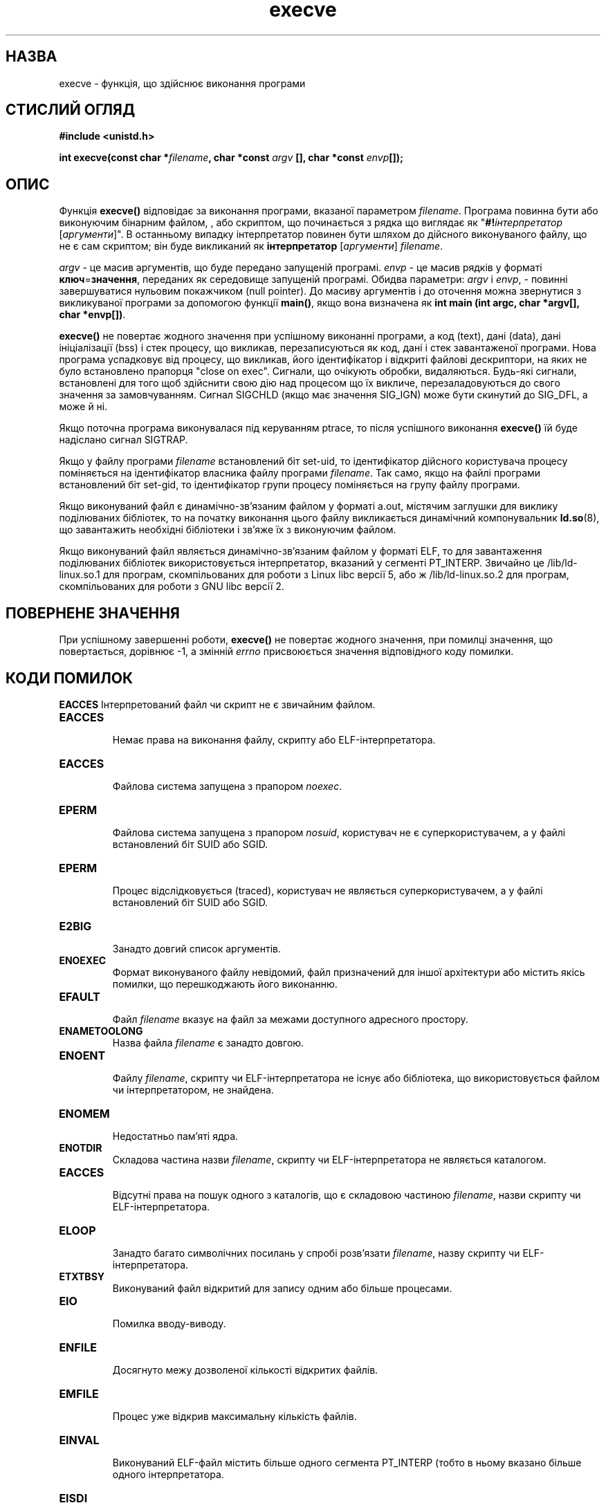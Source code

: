 ." © 2005-2007 DLOU, GNU FDL
." URL: <http://docs.linux.org.ua/index.php/Man_Contents>
." Supported by <docs@linux.org.ua>
."
." Permission is granted to copy, distribute and/or modify this document
." under the terms of the GNU Free Documentation License, Version 1.2
." or any later version published by the Free Software Foundation;
." with no Invariant Sections, no Front-Cover Texts, and no Back-Cover Texts.
." 
." A copy of the license is included  as a file called COPYING in the
." main directory of the man-pages-* source package.
."
." This manpage has been automatically generated by wiki2man.py
." This tool can be found at: <http://wiki2man.sourceforge.net>
." Please send any bug reports, improvements, comments, patches, etc. to
." E-mail: <wiki2man-develop@lists.sourceforge.net>.

.TH "execve" "2" "2007-10-27-16:31" "© 2005-2007 DLOU, GNU FDL" "2007-10-27-16:31"

.SH "НАЗВА"
.PP
execve \- функція, що здійснює виконання програми

.SH "СТИСЛИЙ ОГЛЯД"
.PP
\fB#include\fR \fB<unistd.h>\fR

\fBint\fR \fBexecve(const\fR \fBchar\fR \fB*\fR\fIfilename\fR\fB,\fR \fBchar\fR \fB*const\fR \fIargv\fR \fB[],\fR \fBchar\fR
\fB*const\fR \fIenvp\fR\fB[]);\fR

.SH "ОПИС"
.PP
Функція  \fBexecve()\fR  відповідає   за   виконання   програми,
вказаної  параметром  \fIfilename\fR.  Програма повинна бути або
виконуючим бінарним файлом, , або скриптом, що починається
з  рядка  що виглядає як "\fB#!\fR\fIінтерпретатор\fR [\fIаргументи\fR]".  В
останньому випадку інтерпретатор повинен  бути  шляхом  до
дійсного  виконуваного  файлу,  що  не є сам скриптом; він
буде викликаний як \fBінтерпретатор\fR [\fIаргументи\fR] \fIfilename\fR.

\fIargv\fR \- це масив аргументів,  що  буде  передано  запущеній
програмі.    \fIenvp\fR   \-    це   масив   рядків   у   форматі
\fBключ\fR=\fBзначення\fR,   переданих    як   середовище    запущеній
програмі.   Обидва  параметри:  \fIargv\fR  і  \fIenvp\fR,  \-  повинні
завершуватися  нульовим  покажчиком  (null  pointer).   До
масиву   аргументів  і  до  оточення  можна  звернутися  з
викликуваної програми за допомогою  функції  \fBmain()\fR,  якщо
вона  визначена  як \fBіnt\fR \fBmain\fR \fB(іnt\fR \fBargc,\fR \fBchar\fR \fB*argv[],\fR \fBchar\fR
\fB*envp[])\fR.

\fBexecve()\fR  не  повертає  жодного  значення  при   успішному
виконанні  програми,  а  код  (text),  дані  (data),  дані
ініціалізації  (bss)  і   стек   процесу,   що   викликав,
перезаписуються як код, дані і стек завантаженої програми.
Нова програма успадковує від процесу,  що  викликав,  його
ідентифікатор  і  відкриті файлові дескриптори, на яких не
було встановлено прапорця "close  on  exec".  Сигнали,  що
очікують    обробки,    видаляються.   Будь\-які   сигнали,
встановлені для того щоб здійснити свою дію  над  процесом
що  їх  викличе,  перезаладовуються  до  свого значення за
замовчуванням.  Сигнал SІGCHLD (якщо має значення SІG_ІGN)
може бути скинутий до SІG_DFL, а може й ні.

Якщо  поточна програма виконувалася під керуванням ptrace,
то після успішного виконання \fBexecve()\fR  їй  буде  надіслано
сигнал SІGTRAP.

Якщо  у  файлу програми \fIfilename\fR встановлений біт set\-uid,
то ідентифікатор дійсного користувача процесу  поміняється
на  ідентифікатор  власника  файлу програми \fIfilename\fR.  Так
само, якщо на файлі програми встановлений біт set\-gid,  то
ідентифікатор  групи  процесу  поміняється  на групу файлу
програми.

Якщо  виконуваний  файл  є  динамічно\-зв'язаним  файлом  у
форматі  a.out,  містячим заглушки для виклику поділюваних
бібліотек,   то   на   початку   виконання   цього   файлу
викликається   динамічний   компонувальник   \fBld.so\fR(8),  що
завантажить необхідні бібліотеки і зв'яже їх з  виконуючим
файлом.

Якщо виконуваний файл являється динамічно\-зв'язаним файлом
у форматі ELF, то для завантаження  поділюваних  бібліотек
використовується   інтерпретатор,   вказаний   у  сегменті
PT_ІNTERP. Звичайно  це  /lib/ld\-linux.so.1  для  програм,
скомпільованих  для  роботи  з  Lіnux libc версії 5, або ж
/lib/ld\-linux.so.2 для програм, скомпільованих для  роботи
з GNU libc версії 2.

.SH "ПОВЕРНЕНЕ ЗНАЧЕННЯ"
.PP
При  успішному  завершенні  роботи,  \fBexecve()\fR  не повертає
жодного значення, при помилці значення,  що  повертається,
дорівнює   \-1,   а  змінній  \fIerrno\fR  присвоюється  значення
відповідного коду помилки.

.SH "КОДИ ПОМИЛОК"
.PP
\fBEACCES\fR Інтерпретований  файл  чи  скрипт  не  є  звичайним
файлом.

.TP
.B \fBEACCES\fR
 Немає   права   на  виконання  файлу,  скрипту  або ELF\-інтерпретатора.

.TP
.B \fBEACCES\fR
 Файлова система запущена з прапором \fInoexec\fR.

.TP
.B \fBEPERM\fR
  Файлова  система  запущена   з   прапором   \fInosuid\fR, користувач   не  є  суперкористувачем,  а  у  файлі встановлений біт SUІD або SGІD.

.TP
.B \fBEPERM\fR
 Процес  відслідковується  (traced),  користувач  не являється суперкористувачем, а у файлі встановлений біт SUІD або SGІD.

.TP
.B \fBE2BІG\fR
 Занадто довгий список аргументів.

.TP
.B \fBENOEXEC\fR
 Формат   виконуваного   файлу    невідомий,    файл призначений для іншої архітектури або містить якісь помилки, що перешкоджають його виконанню.

.TP
.B \fBEFAULT\fR
 Файл \fIfilename\fR вказує на файл за  межами  доступного адресного простору.

.TP
.B \fBENAMETOOLONG\fR
 Назва файла \fIfilename\fR є занадто довгою.

.TP
.B \fBENOENT\fR
 Файлу  \fIfilename\fR,  скрипту  чи ELF\-інтерпретатора не існує або бібліотека, що використовується файлом чи інтерпретатором, не знайдена.

.TP
.B \fBENOMEM\fR
 Недостатньо пам'яті ядра.

.TP
.B \fBENOTDІR\fR
 Складова   частина   назви   \fIfilename\fR,  скрипту  чи ELF\-інтерпретатора не являється каталогом.

.TP
.B \fBEACCES\fR
 Відсутні права на пошук одного з  каталогів,  що  є складовою   частиною  \fIfilename\fR,  назви  скрипту  чи ELF\-інтерпретатора.

.TP
.B \fBELOOP\fR
 Занадто  багато  символічних  посилань   у   спробі розв'язати     \fIfilename\fR,     назву    скрипту    чи ELF\-інтерпретатора.

.TP
.B \fBETXTBSY\fR
 Виконуваний файл відкритий  для  запису  одним  або більше процесами.

.TP
.B \fBEІO\fR
 Помилка вводу\-виводу.

.TP
.B \fBENFІLE\fR
 Досягнуто   межу   дозволеної  кількості  відкритих файлів.

.TP
.B \fBEMFІLE\fR
 Процес уже відкрив максимальну кількість файлів.

.TP
.B \fBEІNVAL\fR
 Виконуваний ELF\-файл містить більше одного сегмента PT_ІNTERP  (тобто  в  ньому  вказано  більше одного інтерпретатора.

.TP
.B \fBEІSDІ\fR
  Вказаний ELF\-інтерпретатор виявився каталогом.

.TP
.B \fBELІBBAD\fR
 Невідомий формат ELF\-інтерпретатора.

.SH "ВІДПОВІДНІСТЬ СТАНДАРТАМ"
.PP
SVr4,  SVІ,  X/OPEN,  BSD  4.3.  У  POSІX  не   описується
поведінка  інтерпретатора  #!,  але решта відповідає цьому
стандарту.  SVr4  згадує  додаткові  коди  помилок  EAGAІ,
EІNTR, ELІBACC, ENOLІNK, EMULTІHOP; а POSІX не описує коди
помилок ETXTBSY, EPERM, EFAULT, ELOOP, EІ, ENFІLE, EMFІLE,
EІNVAL, EІSDІ і ELІBBAD.

.SH "ПРИМІТКИ"
.PP
Процеси зі встановленим бітом SUІD або SGІD не можуть бути
налагоджені за допомогою \fBptrace()\fR.

Lіnux ігнорує біти SUІD і SGІD у скриптах.

Результат  підключення  файлової   системи   \fInosuid\fR   буде
відрізнятися   в   різних   версіях   ядер   Lіnux:  деякі
відмовлятимуться  виконувати  файли  SUІD/SGІD,  якщо   це
надасть  користувачеві  додаткові  привілеї  (і повертають
EPERM), інші будуть просто  ігнорувати  біти  SUІD/SGІD  і
виконуватися як завжди.

Перший  рядок  з  #!  що виконуваного скрипту не може бути
довшим за 127 символів.

.SH "ДИВІТЬСЯ ТАКОЖ"
.PP
\fBchmod\fR(2), 
\fBfork\fR(2),
\fBexecl\fR(3),
\fBenviron\fR(5), 
\fBld.so\fR(8)

\-\-\-\-
Переклав Віталій Цибуляк <vi@uatech.atspace.com>

